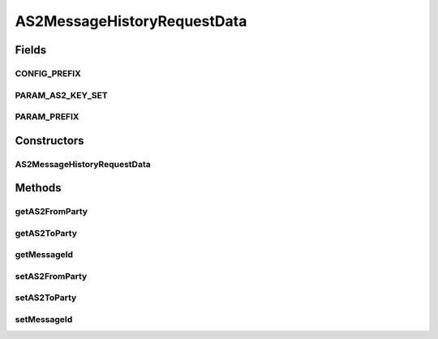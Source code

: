 AS2MessageHistoryRequestData
============================

.. java:package:: hk.hku.cecid.corvus.ws.data
   :noindex:

.. java:type:: public class AS2MessageHistoryRequestData extends MessageHistoryRequestData

Fields
------
CONFIG_PREFIX
^^^^^^^^^^^^^

.. java:field:: public static final String CONFIG_PREFIX
   :outertype: AS2MessageHistoryRequestData

PARAM_AS2_KEY_SET
^^^^^^^^^^^^^^^^^

.. java:field:: public static final String[] PARAM_AS2_KEY_SET
   :outertype: AS2MessageHistoryRequestData

PARAM_PREFIX
^^^^^^^^^^^^

.. java:field:: public static final String PARAM_PREFIX
   :outertype: AS2MessageHistoryRequestData

Constructors
------------
AS2MessageHistoryRequestData
^^^^^^^^^^^^^^^^^^^^^^^^^^^^

.. java:constructor:: public AS2MessageHistoryRequestData()
   :outertype: AS2MessageHistoryRequestData

Methods
-------
getAS2FromParty
^^^^^^^^^^^^^^^

.. java:method:: public String getAS2FromParty()
   :outertype: AS2MessageHistoryRequestData

getAS2ToParty
^^^^^^^^^^^^^

.. java:method:: public String getAS2ToParty()
   :outertype: AS2MessageHistoryRequestData

getMessageId
^^^^^^^^^^^^

.. java:method:: public String getMessageId()
   :outertype: AS2MessageHistoryRequestData

setAS2FromParty
^^^^^^^^^^^^^^^

.. java:method:: public void setAS2FromParty(String value)
   :outertype: AS2MessageHistoryRequestData

setAS2ToParty
^^^^^^^^^^^^^

.. java:method:: public void setAS2ToParty(String value)
   :outertype: AS2MessageHistoryRequestData

setMessageId
^^^^^^^^^^^^

.. java:method:: public void setMessageId(String value)
   :outertype: AS2MessageHistoryRequestData


